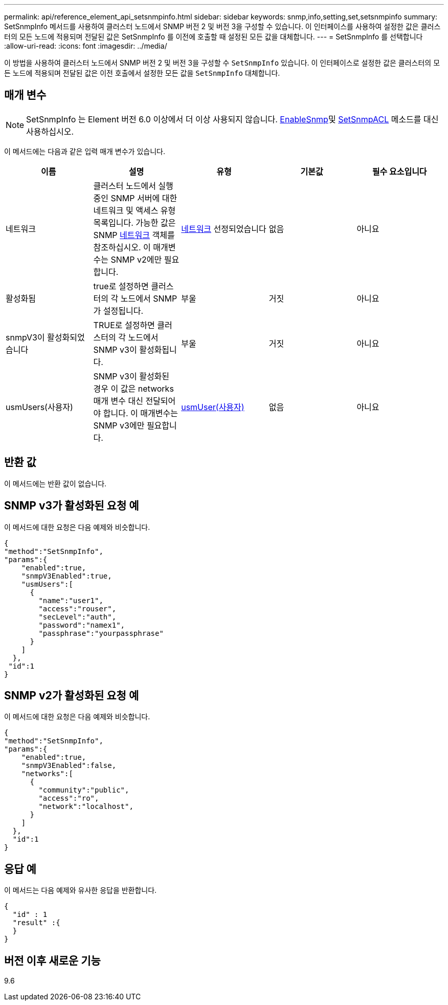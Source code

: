 ---
permalink: api/reference_element_api_setsnmpinfo.html 
sidebar: sidebar 
keywords: snmp,info,setting,set,setsnmpinfo 
summary: SetSnmpInfo 메서드를 사용하여 클러스터 노드에서 SNMP 버전 2 및 버전 3을 구성할 수 있습니다. 이 인터페이스를 사용하여 설정한 값은 클러스터의 모든 노드에 적용되며 전달된 값은 SetSnmpInfo 를 이전에 호출할 때 설정된 모든 값을 대체합니다. 
---
= SetSnmpInfo 를 선택합니다
:allow-uri-read: 
:icons: font
:imagesdir: ../media/


[role="lead"]
이 방법을 사용하여 클러스터 노드에서 SNMP 버전 2 및 버전 3을 구성할 수 `SetSnmpInfo` 있습니다. 이 인터페이스로 설정한 값은 클러스터의 모든 노드에 적용되며 전달된 값은 이전 호출에서 설정한 모든 값을 `SetSnmpInfo` 대체합니다.



== 매개 변수


NOTE: SetSnmpInfo 는 Element 버전 6.0 이상에서 더 이상 사용되지 않습니다. xref:reference_element_api_enablesnmp.adoc[EnableSnmp]및 xref:reference_element_api_setsnmpacl.adoc[SetSnmpACL] 메소드를 대신 사용하십시오.

이 메서드에는 다음과 같은 입력 매개 변수가 있습니다.

|===
| 이름 | 설명 | 유형 | 기본값 | 필수 요소입니다 


 a| 
네트워크
 a| 
클러스터 노드에서 실행 중인 SNMP 서버에 대한 네트워크 및 액세스 유형 목록입니다. 가능한 값은 SNMP xref:reference_element_api_network_snmp.adoc[네트워크] 객체를 참조하십시오. 이 매개변수는 SNMP v2에만 필요합니다.
 a| 
xref:reference_element_api_network_snmp.adoc[네트워크] 선정되었습니다
 a| 
없음
 a| 
아니요



 a| 
활성화됨
 a| 
true로 설정하면 클러스터의 각 노드에서 SNMP가 설정됩니다.
 a| 
부울
 a| 
거짓
 a| 
아니요



 a| 
snmpV3이 활성화되었습니다
 a| 
TRUE로 설정하면 클러스터의 각 노드에서 SNMP v3이 활성화됩니다.
 a| 
부울
 a| 
거짓
 a| 
아니요



 a| 
usmUsers(사용자)
 a| 
SNMP v3이 활성화된 경우 이 값은 networks 매개 변수 대신 전달되어야 합니다. 이 매개변수는 SNMP v3에만 필요합니다.
 a| 
xref:reference_element_api_usmuser.adoc[usmUser(사용자)]
 a| 
없음
 a| 
아니요

|===


== 반환 값

이 메서드에는 반환 값이 없습니다.



== SNMP v3가 활성화된 요청 예

이 메서드에 대한 요청은 다음 예제와 비슷합니다.

[listing]
----
{
"method":"SetSnmpInfo",
"params":{
    "enabled":true,
    "snmpV3Enabled":true,
    "usmUsers":[
      {
        "name":"user1",
        "access":"rouser",
        "secLevel":"auth",
        "password":"namex1",
        "passphrase":"yourpassphrase"
      }
    ]
  },
 "id":1
}
----


== SNMP v2가 활성화된 요청 예

이 메서드에 대한 요청은 다음 예제와 비슷합니다.

[listing]
----
{
"method":"SetSnmpInfo",
"params":{
    "enabled":true,
    "snmpV3Enabled":false,
    "networks":[
      {
        "community":"public",
        "access":"ro",
        "network":"localhost",
      }
    ]
  },
  "id":1
}
----


== 응답 예

이 메서드는 다음 예제와 유사한 응답을 반환합니다.

[listing]
----
{
  "id" : 1
  "result" :{
  }
}
----


== 버전 이후 새로운 기능

9.6
